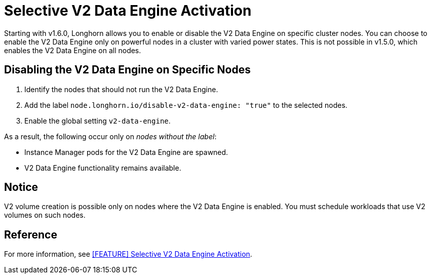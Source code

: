 = Selective V2 Data Engine Activation
:aliases: ["/spdk/features/selective-v2-data-engine-activation.md"]
:weight: 20
:current-version: {page-origin-branch}

Starting with v1.6.0, Longhorn allows you to enable or disable the V2 Data Engine on specific cluster nodes. You can choose to enable the V2 Data Engine only on powerful nodes in a cluster with varied power states. This is not possible in v1.5.0, which enables the V2 Data Engine on all nodes.

== Disabling the V2 Data Engine on Specific Nodes

. Identify the nodes that should not run the V2 Data Engine.
. Add the label `node.longhorn.io/disable-v2-data-engine: "true"` to the selected nodes.
. Enable the global setting `v2-data-engine`.

As a result, the following occur only on _nodes without the label_:

* Instance Manager pods for the V2 Data Engine are spawned.
* V2 Data Engine functionality remains available.

== Notice

V2 volume creation is possible only on nodes where the V2 Data Engine is enabled. You must schedule workloads that use V2 volumes on such nodes.

== Reference

For more information, see https://github.com/longhorn/longhorn/issues/7015[[FEATURE\] Selective V2 Data Engine Activation].
